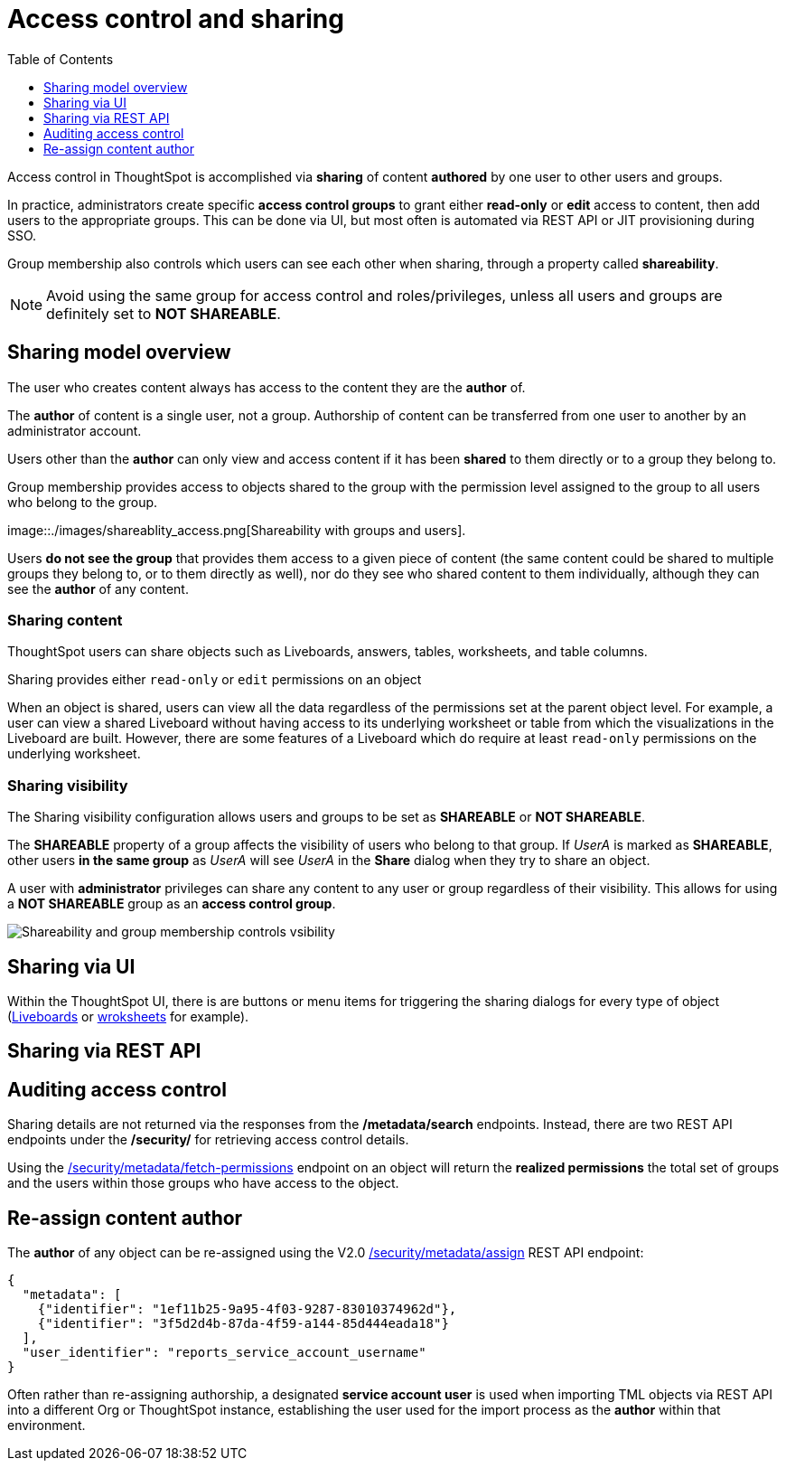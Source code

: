 = Access control and sharing
:toc: true
:toclevels: 1

:page-title: Access control and sharing
:page-pageid: access-control-sharing
:page-description: Access to content is controlled via sharing

Access control in ThoughtSpot is accomplished via *sharing* of content *authored* by one user to other users and groups.

In practice, administrators create specific *access control groups* to grant either *read-only* or *edit* access to content, then add users to the appropriate groups. This can be done via UI, but most often is automated via REST API or JIT provisioning during SSO.

Group membership also controls which users can see each other when sharing, through a property called *shareability*.

[NOTE]
====
Avoid using the same group for access control and roles/privileges, unless all users and groups are definitely set to *NOT SHAREABLE*.
====

== Sharing model overview
The user who creates content always has access to the content they are the *author* of. 

The *author* of content is a single user, not a group. Authorship of content can be transferred from one user to another by an administrator account.

Users other than the *author* can only view and access content if it has been *shared* to them directly or to a group they belong to.

Group membership provides access to objects shared to the group with the permission level assigned to the group to all users who belong to the group.

image::./images/shareablity_access.png[Shareability with groups and users].

Users *do not see the group* that provides them access to a given piece of content (the same content could be shared to multiple groups they belong to, or to them directly as well), nor do they see who shared content to them individually, although they can see the *author* of any content.

=== Sharing content
ThoughtSpot users can share objects such as Liveboards, answers, tables, worksheets, and table columns. 

Sharing provides either `read-only` or `edit` permissions on an object 

When an object is shared, users can view all the data regardless of the permissions set at the parent object level. For example, a user can view a shared Liveboard without having access to its underlying worksheet or table from which the visualizations in the Liveboard are built. However, there are some features of a Liveboard which do require at least `read-only` permissions on the underlying worksheet.

=== Sharing visibility

The Sharing visibility configuration allows users and groups to be set as *SHAREABLE* or *NOT SHAREABLE*.


The *SHAREABLE* property of a group affects the visibility of users who belong to that group. If _UserA_ is marked as *SHAREABLE*, other users *in the same group* as _UserA_ will see _UserA_ in the *Share* dialog when they try to share an object.

A user with *administrator* privileges can share any content to any user or group regardless of their visibility. This allows for using a *NOT SHAREABLE* group as an *access control group*.

image::./images/shareablity_can_share_to.png[Shareability and group membership controls vsibility]



== Sharing via UI
Within the ThoughtSpot UI, there is are buttons or menu items for triggering the sharing dialogs for every type of object (link:https://docs.thoughtspot.com/cloud/latest/share-liveboards#share-liveboardpage[Liveboards, target=_blank] or link:https://docs.thoughtspot.com/cloud/latest/share-worksheets[wroksheets, target=_blank] for example).


== Sharing via REST API


== Auditing access control
Sharing details are not returned via the responses from the */metadata/search* endpoints. Instead, there are two REST API endpoints under the */security/* for retrieving access control details.

Using the link:https://developers.thoughtspot.com/docs/restV2-playground?apiResourceId=http%2Fapi-endpoints%2Fsecurity%2Fassign-change-author[/security/metadata/fetch-permissions, target=_blank] endpoint on an object will return the *realized permissions* the total set of groups and the users within those groups who have access to the object. 

== Re-assign content author
The *author* of any object can be re-assigned using the V2.0 link:https://developers.thoughtspot.com/docs/restV2-playground?apiResourceId=http%2Fapi-endpoints%2Fsecurity%2Fassign-change-author[/security/metadata/assign, target=_blank] REST API endpoint:

[code,json]
----
{
  "metadata": [
    {"identifier": "1ef11b25-9a95-4f03-9287-83010374962d"},
    {"identifier": "3f5d2d4b-87da-4f59-a144-85d444eada18"}
  ],
  "user_identifier": "reports_service_account_username"
}
----

Often rather than re-assigning authorship, a designated *service account user* is used when importing TML objects via REST API into a different Org or ThoughtSpot instance, establishing the user used for the import process as the *author* within that environment.

